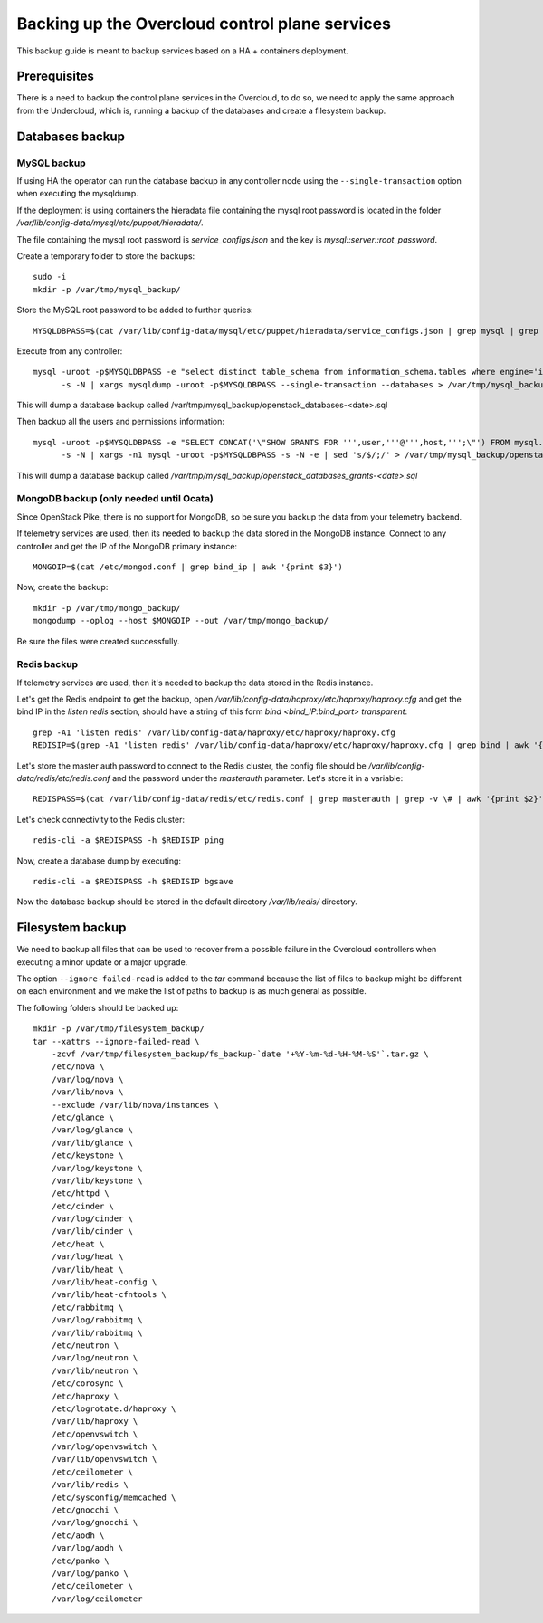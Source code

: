 Backing up the Overcloud control plane services
===============================================

This backup guide is meant to backup services based on a HA + containers deployment.

Prerequisites
-------------

There is a need to backup the control plane services in the Overcloud, to do so, we need
to apply the same approach from the Undercloud, which is, running a backup of the databases
and create a filesystem backup.

Databases backup
----------------

MySQL backup
~~~~~~~~~~~~

If using HA the operator can run the database backup in any controller node
using the ``--single-transaction`` option when executing the mysqldump.

If the deployment is using containers the hieradata file containing the mysql
root password is located in the folder `/var/lib/config-data/mysql/etc/puppet/hieradata/`.

The file containing the mysql root password is `service_configs.json` and the key is
`mysql::server::root_password`.

Create a temporary folder to store the backups::

  sudo -i
  mkdir -p /var/tmp/mysql_backup/

Store the MySQL root password to be added to further queries::

  MYSQLDBPASS=$(cat /var/lib/config-data/mysql/etc/puppet/hieradata/service_configs.json | grep mysql | grep root_password | awk -F": " '{print $2}' | awk -F"\"" '{print $2}')

Execute from any controller::

  mysql -uroot -p$MYSQLDBPASS -e "select distinct table_schema from information_schema.tables where engine='innodb' and table_schema != 'mysql';" \
        -s -N | xargs mysqldump -uroot -p$MYSQLDBPASS --single-transaction --databases > /var/tmp/mysql_backup/openstack_databases-`date +%F`-`date +%T`.sql

This will dump a database backup called /var/tmp/mysql_backup/openstack_databases-<date>.sql

Then backup all the users and permissions information::

  mysql -uroot -p$MYSQLDBPASS -e "SELECT CONCAT('\"SHOW GRANTS FOR ''',user,'''@''',host,''';\"') FROM mysql.user where (length(user) > 0 and user NOT LIKE 'root')" \
        -s -N | xargs -n1 mysql -uroot -p$MYSQLDBPASS -s -N -e | sed 's/$/;/' > /var/tmp/mysql_backup/openstack_databases_grants-`date +%F`-`date +%T`.sql

This will dump a database backup called `/var/tmp/mysql_backup/openstack_databases_grants-<date>.sql`

MongoDB backup (only needed until Ocata)
~~~~~~~~~~~~~~~~~~~~~~~~~~~~~~~~~~~~~~~~

Since OpenStack Pike, there is no support for MongoDB, so be sure you backup the data from
your telemetry backend.

If telemetry services are used, then its needed to backup the data stored in the MongoDB instance.
Connect to any controller and get the IP of the MongoDB primary instance::

  MONGOIP=$(cat /etc/mongod.conf | grep bind_ip | awk '{print $3}')

Now, create the backup::

  mkdir -p /var/tmp/mongo_backup/
  mongodump --oplog --host $MONGOIP --out /var/tmp/mongo_backup/

Be sure the files were created successfully.

Redis backup
~~~~~~~~~~~~~~

If telemetry services are used, then it's needed to backup the data stored in the Redis instance.

Let's get the Redis endpoint to get the backup, open `/var/lib/config-data/haproxy/etc/haproxy/haproxy.cfg`
and get the bind IP in the `listen redis` section, should have a string of this form `bind <bind_IP:bind_port> transparent`::

  grep -A1 'listen redis' /var/lib/config-data/haproxy/etc/haproxy/haproxy.cfg
  REDISIP=$(grep -A1 'listen redis' /var/lib/config-data/haproxy/etc/haproxy/haproxy.cfg | grep bind | awk '{print $2}' | awk -F":" '{print $1}')

Let's store the master auth password to connect to the Redis cluster, the config file should be
`/var/lib/config-data/redis/etc/redis.conf` and the password under the `masterauth` parameter.
Let's store it in a variable::

  REDISPASS=$(cat /var/lib/config-data/redis/etc/redis.conf | grep masterauth | grep -v \# | awk '{print $2}')

Let's check connectivity to the Redis cluster::

  redis-cli -a $REDISPASS -h $REDISIP ping

Now, create a database dump by executing::

  redis-cli -a $REDISPASS -h $REDISIP bgsave

Now the database backup should be stored in the
default directory `/var/lib/redis/` directory.

Filesystem backup
-----------------

We need to backup all files that can be used to recover
from a possible failure in the Overcloud controllers when
executing a minor update or a major upgrade.

The option ``--ignore-failed-read`` is added to the `tar`
command because the list of files to backup might be
different on each environment and we make the list of
paths to backup is as much general as possible.

The following folders should be backed up::

  mkdir -p /var/tmp/filesystem_backup/
  tar --xattrs --ignore-failed-read \
      -zcvf /var/tmp/filesystem_backup/fs_backup-`date '+%Y-%m-%d-%H-%M-%S'`.tar.gz \
      /etc/nova \
      /var/log/nova \
      /var/lib/nova \
      --exclude /var/lib/nova/instances \
      /etc/glance \
      /var/log/glance \
      /var/lib/glance \
      /etc/keystone \
      /var/log/keystone \
      /var/lib/keystone \
      /etc/httpd \
      /etc/cinder \
      /var/log/cinder \
      /var/lib/cinder \
      /etc/heat \
      /var/log/heat \
      /var/lib/heat \
      /var/lib/heat-config \
      /var/lib/heat-cfntools \
      /etc/rabbitmq \
      /var/log/rabbitmq \
      /var/lib/rabbitmq \
      /etc/neutron \
      /var/log/neutron \
      /var/lib/neutron \
      /etc/corosync \
      /etc/haproxy \
      /etc/logrotate.d/haproxy \
      /var/lib/haproxy \
      /etc/openvswitch \
      /var/log/openvswitch \
      /var/lib/openvswitch \
      /etc/ceilometer \
      /var/lib/redis \
      /etc/sysconfig/memcached \
      /etc/gnocchi \
      /var/log/gnocchi \
      /etc/aodh \
      /var/log/aodh \
      /etc/panko \
      /var/log/panko \
      /etc/ceilometer \
      /var/log/ceilometer
